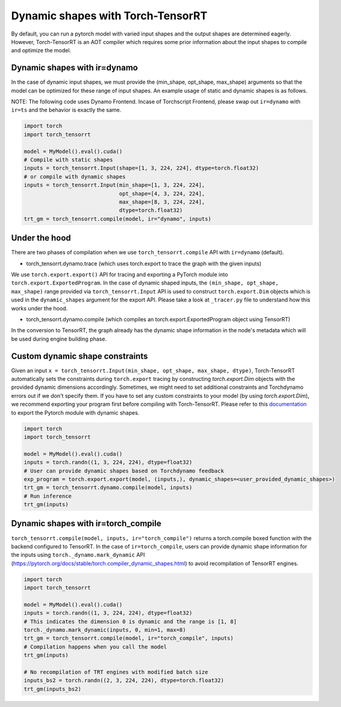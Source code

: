 .. _dynamic_shapes:

Dynamic shapes with Torch-TensorRT
====================================

By default, you can run a pytorch model with varied input shapes and the output shapes are determined eagerly.
However, Torch-TensorRT is an AOT compiler which requires some prior information about the input shapes to compile and optimize the model.

Dynamic shapes with ir=dynamo
------------------------------------

In the case of dynamic input shapes, we must provide the (min_shape, opt_shape, max_shape) arguments so that the model can be optimized for
these range of input shapes. An example usage of static and dynamic shapes is as follows.

NOTE: The following code uses Dynamo Frontend. Incase of Torchscript Frontend, please swap out ``ir=dynamo`` with ``ir=ts`` and the behavior is exactly the same.

.. code-block:: python

    import torch
    import torch_tensorrt

    model = MyModel().eval().cuda()
    # Compile with static shapes
    inputs = torch_tensorrt.Input(shape=[1, 3, 224, 224], dtype=torch.float32)
    # or compile with dynamic shapes
    inputs = torch_tensorrt.Input(min_shape=[1, 3, 224, 224],
                                  opt_shape=[4, 3, 224, 224],
                                  max_shape=[8, 3, 224, 224],
                                  dtype=torch.float32)
    trt_gm = torch_tensorrt.compile(model, ir="dynamo", inputs)

Under the hood
--------------

There are two phases of compilation when we use ``torch_tensorrt.compile`` API with ``ir=dynamo`` (default).

- torch_tensorrt.dynamo.trace (which uses torch.export to trace the graph with the given inputs)

We use ``torch.export.export()`` API for tracing and exporting a PyTorch module into ``torch.export.ExportedProgram``. In the case of
dynamic shaped inputs, the ``(min_shape, opt_shape, max_shape)`` range provided via ``torch_tensorrt.Input`` API is used to construct ``torch.export.Dim`` objects
which is used in the ``dynamic_shapes`` argument for the export API.
Please take a look at ``_tracer.py`` file to understand how this works under the hood.

- torch_tensorrt.dynamo.compile (which compiles an torch.export.ExportedProgram object using TensorRT)

In the conversion to TensorRT, the graph already has the dynamic shape information in the node's metadata which will be used during engine building phase.

Custom dynamic shape constraints
---------------------------------

Given an input ``x = torch_tensorrt.Input(min_shape, opt_shape, max_shape, dtype)``,
Torch-TensorRT automatically sets the constraints during ``torch.export`` tracing by constructing 
`torch.export.Dim` objects with the provided dynamic dimensions accordingly. Sometimes, we might need to set additional constraints and Torchdynamo errors out if we don't specify them.
If you have to set any custom constraints to your model (by using `torch.export.Dim`), we recommend exporting your program first before compiling with Torch-TensorRT.
Please refer to this `documentation <https://pytorch.org/tutorials/intermediate/torch_export_tutorial.html#constraints-dynamic-shapes>`_ to export the Pytorch module with dynamic shapes.

.. code-block:: python

    import torch
    import torch_tensorrt

    model = MyModel().eval().cuda()
    inputs = torch.randn((1, 3, 224, 224), dtype=float32)
    # User can provide dynamic shapes based on Torchdynamo feedback
    exp_program = torch.export.export(model, (inputs,), dynamic_shapes=<user_provided_dynamic_shapes>)
    trt_gm = torch_tensorrt.dynamo.compile(model, inputs)
    # Run inference
    trt_gm(inputs)


Dynamic shapes with ir=torch_compile
------------------------------------

``torch_tensorrt.compile(model, inputs, ir="torch_compile")`` returns a torch.compile boxed function with the backend
configured to TensorRT. In the case of ``ir=torch_compile``, users can provide dynamic shape information for the inputs using ``torch._dynamo.mark_dynamic`` API (https://pytorch.org/docs/stable/torch.compiler_dynamic_shapes.html)
to avoid recompilation of TensorRT engines.

.. code-block:: python

    import torch
    import torch_tensorrt

    model = MyModel().eval().cuda()
    inputs = torch.randn((1, 3, 224, 224), dtype=float32)
    # This indicates the dimension 0 is dynamic and the range is [1, 8]
    torch._dynamo.mark_dynamic(inputs, 0, min=1, max=8)
    trt_gm = torch_tensorrt.compile(model, ir="torch_compile", inputs)
    # Compilation happens when you call the model
    trt_gm(inputs)

    # No recompilation of TRT engines with modified batch size
    inputs_bs2 = torch.randn((2, 3, 224, 224), dtype=torch.float32)
    trt_gm(inputs_bs2)
